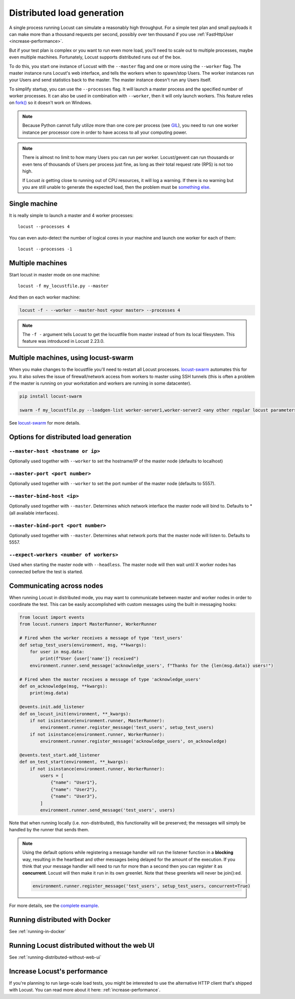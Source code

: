 .. _running-distributed:

===========================
Distributed load generation
===========================

A single process running Locust can simulate a reasonably high throughput. For a simple test plan and small payloads it can make more than a thousand requests per second, possibly over ten thousand if you use :ref:`FastHttpUser <increase-performance>`.

But if your test plan is complex or you want to run even more load, you'll need to scale out to multiple processes, maybe even multiple machines. Fortunately, Locust supports distributed runs out of the box.

To do this, you start one instance of Locust with the ``--master`` flag and one or more using the ``--worker`` flag. The master instance runs Locust's web interface, and tells the workers when to spawn/stop Users. The worker instances run your Users and send statistics back to the master. The master instance doesn't run any Users itself.

To simplify startup, you can use the ``--processes`` flag. It will launch a master process and the specified number of worker processes. It can also be used in combination with ``--worker``, then it will only launch workers. This feature relies on `fork() <https://linux.die.net/man/3/fork>`_ so it doesn't work on Windows.

.. note::
    Because Python cannot fully utilize more than one core per process (see `GIL <https://realpython.com/python-gil/>`_), you need to run one worker instance per processor core in order to have access to all your computing power.

.. note::
    There is almost no limit to how many Users you can run per worker. Locust/gevent can run thousands or even tens of thousands of Users per process just fine, as long as their total request rate (RPS) is not too high.

    If Locust *is* getting close to running out of CPU resources, it will log a warning. If there is no warning but you are still unable to generate the expected load, then the problem must be `something else <https://github.com/locustio/locust/wiki/FAQ#increase-my-request-raterps>`_.

Single machine
==============

It is really simple to launch a master and 4 worker processes::

    locust --processes 4

You can even auto-detect the number of logical cores in your machine and launch one worker for each of them::

    locust --processes -1

Multiple machines
=================

Start locust in master mode on one machine::

    locust -f my_locustfile.py --master

And then on each worker machine:

.. code-block:: bash

    locust -f - --worker --master-host <your master> --processes 4

.. note::
    The ``-f -`` argument tells Locust to get the locustfile from master instead of from its local filesystem. This feature was introduced in Locust 2.23.0.

Multiple machines, using locust-swarm
=====================================

When you make changes to the locustfile you'll need to restart all Locust processes. `locust-swarm <https://github.com/SvenskaSpel/locust-swarm>`_ automates this for you. It also solves the issue of firewall/network access from workers to master using SSH tunnels (this is often a problem if the master is running on your workstation and workers are running in some datacenter).

.. code-block:: bash

    pip install locust-swarm

    swarm -f my_locustfile.py --loadgen-list worker-server1,worker-server2 <any other regular locust parameters>

See `locust-swarm <https://github.com/SvenskaSpel/locust-swarm>`_ for more details.

Options for distributed load generation
=======================================

``--master-host <hostname or ip>``
----------------------------------

Optionally used together with ``--worker`` to set the hostname/IP of the master node (defaults
to localhost)

``--master-port <port number>``
-------------------------------

Optionally used together with ``--worker`` to set the port number of the master node (defaults to 5557).

``--master-bind-host <ip>``
---------------------------

Optionally used together with ``--master``. Determines which network interface the master node
will bind to. Defaults to * (all available interfaces).

``--master-bind-port <port number>``
------------------------------------

Optionally used together with ``--master``. Determines what network ports that the master node will
listen to. Defaults to 5557.

``--expect-workers <number of workers>``
----------------------------------------

Used when starting the master node with ``--headless``. The master node will then wait until X worker
nodes has connected before the test is started.

Communicating across nodes
=============================================

When running Locust in distributed mode, you may want to communicate between master and worker nodes in 
order to coordinate the test. This can be easily accomplished with custom messages using the built in messaging hooks:

.. code-block:: python

    from locust import events
    from locust.runners import MasterRunner, WorkerRunner

    # Fired when the worker receives a message of type 'test_users'
    def setup_test_users(environment, msg, **kwargs):
        for user in msg.data:
            print(f"User {user['name']} received")
        environment.runner.send_message('acknowledge_users', f"Thanks for the {len(msg.data)} users!")

    # Fired when the master receives a message of type 'acknowledge_users'
    def on_acknowledge(msg, **kwargs):
        print(msg.data)

    @events.init.add_listener
    def on_locust_init(environment, **_kwargs):
        if not isinstance(environment.runner, MasterRunner):
            environment.runner.register_message('test_users', setup_test_users)
        if not isinstance(environment.runner, WorkerRunner):
            environment.runner.register_message('acknowledge_users', on_acknowledge)

    @events.test_start.add_listener
    def on_test_start(environment, **_kwargs):
        if not isinstance(environment.runner, WorkerRunner):
            users = [
                {"name": "User1"},
                {"name": "User2"},
                {"name": "User3"},
            ]
            environment.runner.send_message('test_users', users)  

Note that when running locally (i.e. non-distributed), this functionality will be preserved; 
the messages will simply be handled by the runner that sends them.

.. note::
    Using the default options while registering a message handler will run the listener function
    in a **blocking** way, resulting in the heartbeat and other messages being delayed for the amount
    of the execution.
    If you think that your message handler will need to run for more than a second then you can register it
    as **concurrent**. Locust will then make it run in its own greenlet. Note that these greenlets will never 
    be join():ed.

    .. code-block::

        environment.runner.register_message('test_users', setup_test_users, concurrent=True)

For more details, see the `complete example <https://github.com/locustio/locust/tree/master/examples/custom_messages.py>`_.


Running distributed with Docker
=============================================

See :ref:`running-in-docker`


Running Locust distributed without the web UI
=============================================

See :ref:`running-distributed-without-web-ui`


Increase Locust's performance
=============================

If you're planning to run large-scale load tests, you might be interested to use the alternative
HTTP client that's shipped with Locust. You can read more about it here: :ref:`increase-performance`.
